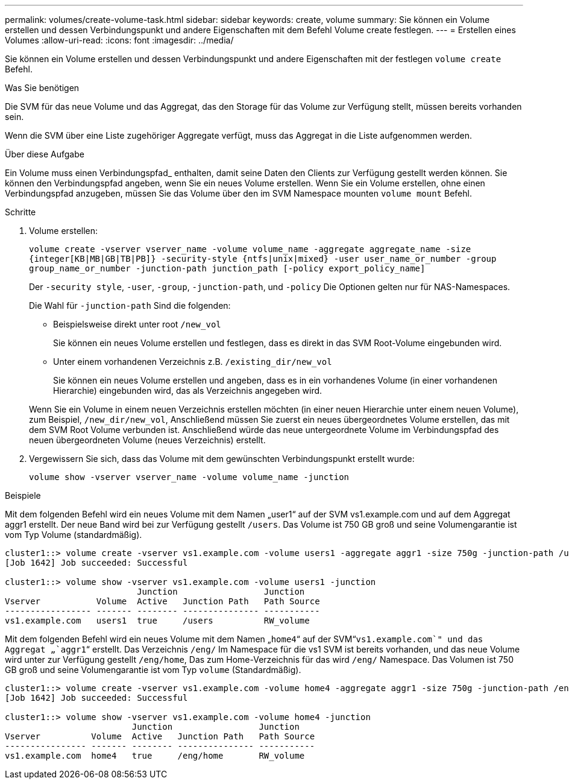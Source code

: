 ---
permalink: volumes/create-volume-task.html 
sidebar: sidebar 
keywords: create, volume 
summary: Sie können ein Volume erstellen und dessen Verbindungspunkt und andere Eigenschaften mit dem Befehl Volume create festlegen. 
---
= Erstellen eines Volumes
:allow-uri-read: 
:icons: font
:imagesdir: ../media/


[role="lead"]
Sie können ein Volume erstellen und dessen Verbindungspunkt und andere Eigenschaften mit der festlegen `volume create` Befehl.

.Was Sie benötigen
Die SVM für das neue Volume und das Aggregat, das den Storage für das Volume zur Verfügung stellt, müssen bereits vorhanden sein.

Wenn die SVM über eine Liste zugehöriger Aggregate verfügt, muss das Aggregat in die Liste aufgenommen werden.

.Über diese Aufgabe
Ein Volume muss einen Verbindungspfad_ enthalten, damit seine Daten den Clients zur Verfügung gestellt werden können. Sie können den Verbindungspfad angeben, wenn Sie ein neues Volume erstellen. Wenn Sie ein Volume erstellen, ohne einen Verbindungspfad anzugeben, müssen Sie das Volume über den im SVM Namespace mounten `volume mount` Befehl.

.Schritte
. Volume erstellen:
+
`volume create -vserver vserver_name -volume volume_name -aggregate aggregate_name -size {integer[KB|MB|GB|TB|PB]} -security-style {ntfs|unix|mixed} -user user_name_or_number -group group_name_or_number -junction-path junction_path [-policy export_policy_name]`

+
Der `-security style`, `-user`, `-group`, `-junction-path`, und `-policy` Die Optionen gelten nur für NAS-Namespaces.

+
Die Wahl für `-junction-path` Sind die folgenden:

+
** Beispielsweise direkt unter root `/new_vol`
+
Sie können ein neues Volume erstellen und festlegen, dass es direkt in das SVM Root-Volume eingebunden wird.

** Unter einem vorhandenen Verzeichnis z.B. `/existing_dir/new_vol`
+
Sie können ein neues Volume erstellen und angeben, dass es in ein vorhandenes Volume (in einer vorhandenen Hierarchie) eingebunden wird, das als Verzeichnis angegeben wird.



+
Wenn Sie ein Volume in einem neuen Verzeichnis erstellen möchten (in einer neuen Hierarchie unter einem neuen Volume), zum Beispiel, `/new_dir/new_vol`, Anschließend müssen Sie zuerst ein neues übergeordnetes Volume erstellen, das mit dem SVM Root Volume verbunden ist. Anschließend würde das neue untergeordnete Volume im Verbindungspfad des neuen übergeordneten Volume (neues Verzeichnis) erstellt.

. Vergewissern Sie sich, dass das Volume mit dem gewünschten Verbindungspunkt erstellt wurde:
+
`volume show -vserver vserver_name -volume volume_name -junction`



.Beispiele
Mit dem folgenden Befehl wird ein neues Volume mit dem Namen „user1“ auf der SVM vs1.example.com und auf dem Aggregat aggr1 erstellt. Der neue Band wird bei zur Verfügung gestellt `/users`. Das Volume ist 750 GB groß und seine Volumengarantie ist vom Typ Volume (standardmäßig).

[listing]
----
cluster1::> volume create -vserver vs1.example.com -volume users1 -aggregate aggr1 -size 750g -junction-path /users
[Job 1642] Job succeeded: Successful

cluster1::> volume show -vserver vs1.example.com -volume users1 -junction
                          Junction                 Junction
Vserver           Volume  Active   Junction Path   Path Source
----------------- ------- -------- --------------- -----------
vs1.example.com   users1  true     /users          RW_volume
----
Mit dem folgenden Befehl wird ein neues Volume mit dem Namen „`home4`“ auf der SVM“`vs1.example.com`" und das Aggregat „`aggr1`“ erstellt. Das Verzeichnis `/eng/` Im Namespace für die vs1 SVM ist bereits vorhanden, und das neue Volume wird unter zur Verfügung gestellt `/eng/home`, Das zum Home-Verzeichnis für das wird `/eng/` Namespace. Das Volumen ist 750 GB groß und seine Volumengarantie ist vom Typ `volume` (Standardmäßig).

[listing]
----
cluster1::> volume create -vserver vs1.example.com -volume home4 -aggregate aggr1 -size 750g -junction-path /eng/home
[Job 1642] Job succeeded: Successful

cluster1::> volume show -vserver vs1.example.com -volume home4 -junction
                         Junction                 Junction
Vserver          Volume  Active   Junction Path   Path Source
---------------- ------- -------- --------------- -----------
vs1.example.com  home4   true     /eng/home       RW_volume
----